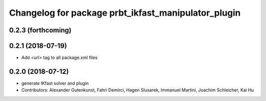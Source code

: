 ^^^^^^^^^^^^^^^^^^^^^^^^^^^^^^^^^^^^^^^^^^^^^^^^^^^^
Changelog for package prbt_ikfast_manipulator_plugin
^^^^^^^^^^^^^^^^^^^^^^^^^^^^^^^^^^^^^^^^^^^^^^^^^^^^

0.2.3 (forthcoming)
-------------------

0.2.1 (2018-07-19)
------------------
* Add <url> tag to all package.xml files

0.2.0 (2018-07-12)
------------------
* generate IKfast solver and plugin
* Contributors: Alexander Gutenkunst, Fahri Demirci, Hagen Slusarek, Immanuel Martini, Joachim Schleicher, Kai Hu
